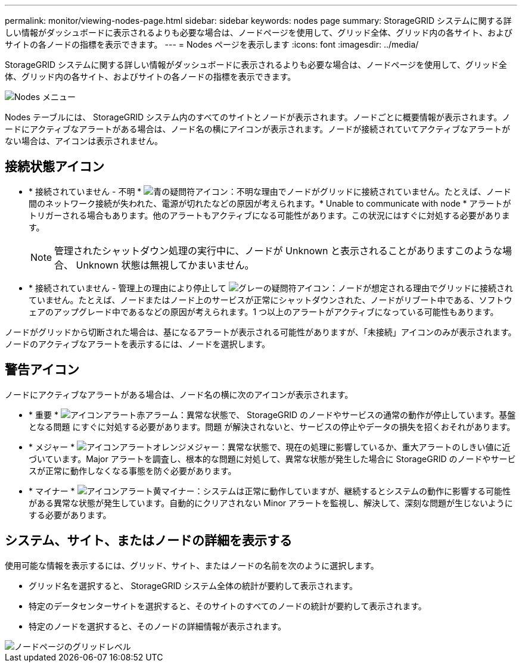 ---
permalink: monitor/viewing-nodes-page.html 
sidebar: sidebar 
keywords: nodes page 
summary: StorageGRID システムに関する詳しい情報がダッシュボードに表示されるよりも必要な場合は、ノードページを使用して、グリッド全体、グリッド内の各サイト、およびサイトの各ノードの指標を表示できます。 
---
= Nodes ページを表示します
:icons: font
:imagesdir: ../media/


[role="lead"]
StorageGRID システムに関する詳しい情報がダッシュボードに表示されるよりも必要な場合は、ノードページを使用して、グリッド全体、グリッド内の各サイト、およびサイトの各ノードの指標を表示できます。

image::../media/nodes_table.png[Nodes メニュー]

Nodes テーブルには、 StorageGRID システム内のすべてのサイトとノードが表示されます。ノードごとに概要情報が表示されます。ノードにアクティブなアラートがある場合は、ノード名の横にアイコンが表示されます。ノードが接続されていてアクティブなアラートがない場合は、アイコンは表示されません。



== 接続状態アイコン

* * 接続されていません - 不明 * image:../media/icon_alarm_blue_unknown.png["青の疑問符アイコン"]：不明な理由でノードがグリッドに接続されていません。たとえば、ノード間のネットワーク接続が失われた、電源が切れたなどの原因が考えられます。* Unable to communicate with node * アラートがトリガーされる場合もあります。他のアラートもアクティブになる可能性があります。この状況にはすぐに対処する必要があります。
+

NOTE: 管理されたシャットダウン処理の実行中に、ノードが Unknown と表示されることがありますこのような場合、 Unknown 状態は無視してかまいません。

* * 接続されていません - 管理上の理由により停止して image:../media/icon_alarm_gray_administratively_down.png["グレーの疑問符アイコン"]：ノードが想定される理由でグリッドに接続されていません。たとえば、ノードまたはノード上のサービスが正常にシャットダウンされた、ノードがリブート中である、ソフトウェアのアップグレード中であるなどの原因が考えられます。1 つ以上のアラートがアクティブになっている可能性もあります。


ノードがグリッドから切断された場合は、基になるアラートが表示される可能性がありますが、「未接続」アイコンのみが表示されます。ノードのアクティブなアラートを表示するには、ノードを選択します。



== 警告アイコン

ノードにアクティブなアラートがある場合は、ノード名の横に次のアイコンが表示されます。

* * 重要 * image:../media/icon_alert_red_critical.png["アイコンアラート赤アラーム"]：異常な状態で、 StorageGRID のノードやサービスの通常の動作が停止しています。基盤となる問題 にすぐに対処する必要があります。問題 が解決されないと、サービスの停止やデータの損失を招くおそれがあります。
* * メジャー * image:../media/icon_alert_orange_major.png["アイコンアラートオレンジメジャー"]：異常な状態で、現在の処理に影響しているか、重大アラートのしきい値に近づいています。Major アラートを調査し、根本的な問題に対処して、異常な状態が発生した場合に StorageGRID のノードやサービスが正常に動作しなくなる事態を防ぐ必要があります。
* * マイナー * image:../media/icon_alert_yellow_minor.png["アイコンアラート黄マイナー"]：システムは正常に動作していますが、継続するとシステムの動作に影響する可能性がある異常な状態が発生しています。自動的にクリアされない Minor アラートを監視し、解決して、深刻な問題が生じないようにする必要があります。




== システム、サイト、またはノードの詳細を表示する

使用可能な情報を表示するには、グリッド、サイト、またはノードの名前を次のように選択します。

* グリッド名を選択すると、 StorageGRID システム全体の統計が要約して表示されます。
* 特定のデータセンターサイトを選択すると、そのサイトのすべてのノードの統計が要約して表示されます。
* 特定のノードを選択すると、そのノードの詳細情報が表示されます。


image::../media/nodes_page_grid_level.png[ノードページのグリッドレベル]
